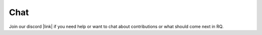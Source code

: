 Chat
====

Join our discord |link| if you need help or want to chat about contributions or what should come next in RQ.


.. |link| raw:: html

   <a href="https://discord.gg/pYannYntWH" target="_blank" rel="noopener noreferrer">here</a>
